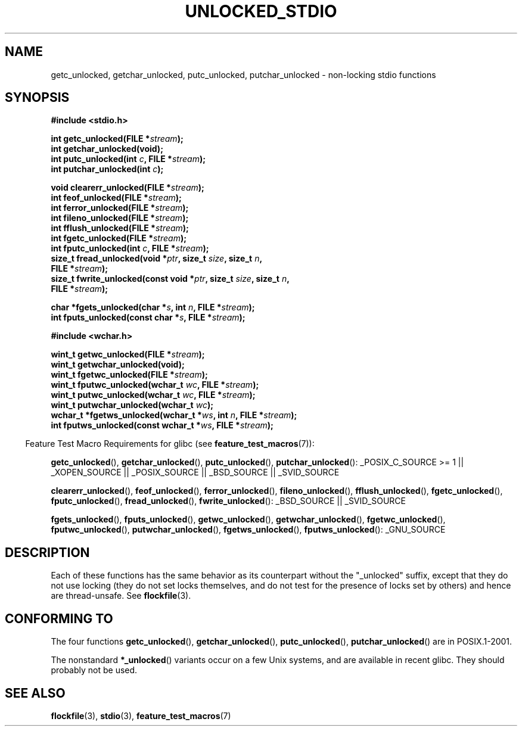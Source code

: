 .\" Copyright (C) 2001 Andries Brouwer <aeb@cwi.nl>.
.\"
.\" Permission is granted to make and distribute verbatim copies of this
.\" manual provided the copyright notice and this permission notice are
.\" preserved on all copies.
.\"
.\" Permission is granted to copy and distribute modified versions of this
.\" manual under the conditions for verbatim copying, provided that the
.\" entire resulting derived work is distributed under the terms of a
.\" permission notice identical to this one.
.\"
.\" Since the Linux kernel and libraries are constantly changing, this
.\" manual page may be incorrect or out-of-date.  The author(s) assume no
.\" responsibility for errors or omissions, or for damages resulting from
.\" the use of the information contained herein.  The author(s) may not
.\" have taken the same level of care in the production of this manual,
.\" which is licensed free of charge, as they might when working
.\" professionally.
.\"
.\" Formatted or processed versions of this manual, if unaccompanied by
.\" the source, must acknowledge the copyright and authors of this work.
.\"
.TH UNLOCKED_STDIO 3  2008-08-29 "" "Linux Programmer's Manual"
.SH NAME
getc_unlocked, getchar_unlocked, putc_unlocked,
putchar_unlocked \- non-locking stdio functions
.SH SYNOPSIS
.nf
.B #include <stdio.h>
.sp
.BI "int getc_unlocked(FILE *" stream );
.B "int getchar_unlocked(void);"
.BI "int putc_unlocked(int " c ", FILE *" stream );
.BI "int putchar_unlocked(int " c );
.sp
.BI "void clearerr_unlocked(FILE *" stream );
.BI "int feof_unlocked(FILE *" stream );
.BI "int ferror_unlocked(FILE *" stream );
.BI "int fileno_unlocked(FILE *" stream );
.BI "int fflush_unlocked(FILE *" stream );
.BI "int fgetc_unlocked(FILE *" stream );
.BI "int fputc_unlocked(int " c ", FILE *" stream );
.BI "size_t fread_unlocked(void *" ptr ", size_t " size ", size_t " n ,
.BI "                      FILE *" stream );
.BI "size_t fwrite_unlocked(const void *" ptr ", size_t " size ", size_t " n ,
.BI "                      FILE *" stream );
.sp
.BI "char *fgets_unlocked(char *" s ", int " n ", FILE *" stream );
.BI "int fputs_unlocked(const char *" s ", FILE *" stream );
.sp
.B #include <wchar.h>
.sp
.BI "wint_t getwc_unlocked(FILE *" stream );
.B "wint_t getwchar_unlocked(void);"
.BI "wint_t fgetwc_unlocked(FILE *" stream );
.BI "wint_t fputwc_unlocked(wchar_t " wc ", FILE *" stream );
.BI "wint_t putwc_unlocked(wchar_t " wc ", FILE *" stream );
.BI "wint_t putwchar_unlocked(wchar_t " wc );
.BI "wchar_t *fgetws_unlocked(wchar_t *" ws ", int " n ", FILE *" stream );
.BI "int fputws_unlocked(const wchar_t *" ws ", FILE *" stream );
.fi
.sp
.in -4n
Feature Test Macro Requirements for glibc (see
.BR feature_test_macros (7)):
.ad l
.in
.sp
.BR getc_unlocked (),
.BR getchar_unlocked (),
.BR putc_unlocked (),
.BR putchar_unlocked ():
_POSIX_C_SOURCE\ >=\ 1 || _XOPEN_SOURCE || _POSIX_SOURCE ||
_BSD_SOURCE || _SVID_SOURCE
.sp
.BR clearerr_unlocked (),
.BR feof_unlocked (),
.BR ferror_unlocked (),
.BR fileno_unlocked (),
.BR fflush_unlocked (),
.BR fgetc_unlocked (),
.BR fputc_unlocked (),
.BR fread_unlocked (),
.BR fwrite_unlocked ():
_BSD_SOURCE || _SVID_SOURCE
.sp
.BR fgets_unlocked (),
.BR fputs_unlocked (),
.BR getwc_unlocked (),
.BR getwchar_unlocked (),
.BR fgetwc_unlocked (),
.BR fputwc_unlocked (),
.BR putwchar_unlocked (),
.BR fgetws_unlocked (),
.BR fputws_unlocked ():
_GNU_SOURCE
.ad b
.SH DESCRIPTION
Each of these functions has the same behavior as its counterpart
without the "_unlocked" suffix, except that they do not use locking
(they do not set locks themselves, and do not test for the presence
of locks set by others) and hence are thread-unsafe.
See
.BR flockfile (3).
.SH "CONFORMING TO"
The four functions
.BR getc_unlocked (),
.BR getchar_unlocked (),
.BR putc_unlocked (),
.BR putchar_unlocked ()
are in POSIX.1-2001.

The nonstandard
.BR *_unlocked ()
variants occur on a few Unix systems, and are available in recent glibc.
.\" E.g., in HP-UX 10.0. In HP-UX 10.30 they are called obsolescent, and
.\" moved to a compatibility library.
.\" Available in HP-UX 10.0: clearerr_unlocked, fclose_unlocked,
.\" feof_unlocked, ferror_unlocked, fflush_unlocked, fgets_unlocked,
.\" fgetwc_unlocked, fgetws_unlocked, fileno_unlocked, fputs_unlocked,
.\" fputwc_unlocked, fputws_unlocked, fread_unlocked, fseek_unlocked,
.\" ftell_unlocked, fwrite_unlocked, getc_unlocked, getchar_unlocked,
.\" getw_unlocked, getwc_unlocked, getwchar_unlocked, putc_unlocked,
.\" putchar_unlocked, puts_unlocked, putws_unlocked, putw_unlocked,
.\" putwc_unlocked, putwchar_unlocked, rewind_unlocked, setvbuf_unlocked,
.\" ungetc_unlocked, ungetwc_unlocked.
They should probably not be used.
.SH "SEE ALSO"
.BR flockfile (3),
.BR stdio (3),
.BR feature_test_macros (7)
